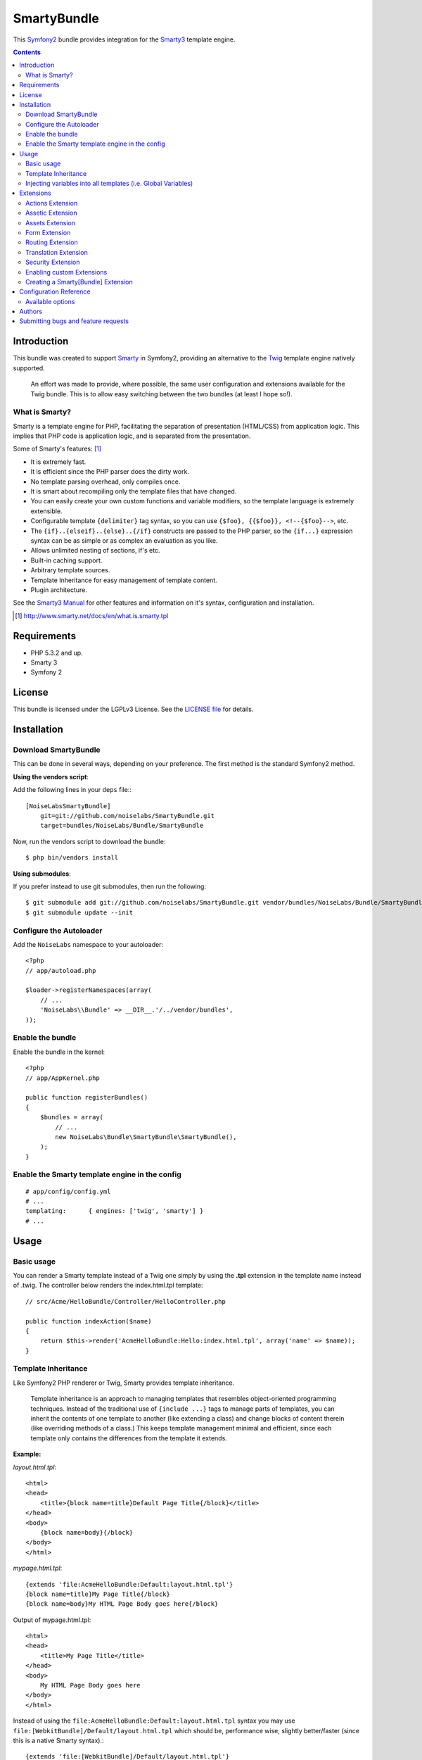 SmartyBundle
============

This `Symfony2 <http://symfony.com/>`_ bundle provides integration for the `Smarty3 <http://www.smarty.net/>`_ template engine.

.. contents:: **Contents**

Introduction
------------

This bundle was created to support `Smarty <http://www.smarty.net/>`_ in Symfony2, providing an alternative to the `Twig <http://twig.sensiolabs.org/>`_ template engine natively supported.

    An effort was made to provide, where possible, the same user configuration and extensions available for the Twig bundle. This is to allow easy switching between the two bundles (at least I hope so!).

What is Smarty?
+++++++++++++++

Smarty is a template engine for PHP, facilitating the separation of presentation (HTML/CSS) from application logic. This implies that PHP code is application logic, and is separated from the presentation.

Some of Smarty's features: [#]_

* It is extremely fast.
* It is efficient since the PHP parser does the dirty work.
* No template parsing overhead, only compiles once.
* It is smart about recompiling only the template files that have changed.
* You can easily create your own custom functions and variable modifiers, so the template language is extremely extensible.
* Configurable template ``{delimiter}`` tag syntax, so you can use ``{$foo}, {{$foo}}, <!--{$foo}-->``, etc.
* The ``{if}..{elseif}..{else}..{/if}`` constructs are passed to the PHP parser, so the ``{if...}`` expression syntax can be as simple or as complex an evaluation as you like.
* Allows unlimited nesting of sections, if's etc.
* Built-in caching support.
* Arbitrary template sources.
* Template Inheritance for easy management of template content.
* Plugin architecture.

See the `Smarty3 Manual <http://www.smarty.net/docs/en/>`_ for other features and information on it's syntax, configuration and installation.

.. [#] http://www.smarty.net/docs/en/what.is.smarty.tpl

Requirements
------------

* PHP 5.3.2 and up.
* Smarty 3
* Symfony 2

License
-------

This bundle is licensed under the LGPLv3 License. See the `LICENSE file <https://github.com/noiselabs/SmartyBundle/blob/master/Resources/meta/LICENSE>`_ for details.

Installation
------------

Download SmartyBundle
++++++++++++++++++++++++

This can be done in several ways, depending on your preference. The first method is the standard Symfony2 method.

**Using the vendors script**:

Add the following lines in your ``deps`` file:::

    [NoiseLabsSmartyBundle]
        git=git://github.com/noiselabs/SmartyBundle.git
        target=bundles/NoiseLabs/Bundle/SmartyBundle

Now, run the vendors script to download the bundle::

    $ php bin/vendors install


**Using submodules**:

If you prefer instead to use git submodules, then run the following::

    $ git submodule add git://github.com/noiselabs/SmartyBundle.git vendor/bundles/NoiseLabs/Bundle/SmartyBundle
    $ git submodule update --init

Configure the Autoloader
+++++++++++++++++++++++++++

Add the ``NoiseLabs`` namespace to your autoloader::

    <?php
    // app/autoload.php

    $loader->registerNamespaces(array(
        // ...
        'NoiseLabs\\Bundle' => __DIR__.'/../vendor/bundles',
    ));


Enable the bundle
++++++++++++++++++++

Enable the bundle in the kernel::

    <?php
    // app/AppKernel.php

    public function registerBundles()
    {
        $bundles = array(
            // ...
            new NoiseLabs\Bundle\SmartyBundle\SmartyBundle(),
        );
    }

Enable the Smarty template engine in the config
++++++++++++++++++++++++++++++++++++++++++++++++++

::

    # app/config/config.yml
    # ...
    templating:      { engines: ['twig', 'smarty'] }
    # ...

Usage
-----

Basic usage
+++++++++++

You can render a Smarty template instead of a Twig one simply by using the **.tpl** extension in the template name instead of .twig. The controller below renders the index.html.tpl template::

    // src/Acme/HelloBundle/Controller/HelloController.php

    public function indexAction($name)
    {
        return $this->render('AcmeHelloBundle:Hello:index.html.tpl', array('name' => $name));
    }

Template Inheritance
++++++++++++++++++++

Like Symfony2 PHP renderer or Twig, Smarty provides template inheritance.

    Template inheritance is an approach to managing templates that resembles object-oriented programming techniques. Instead of the traditional use of ``{include ...}`` tags to manage parts of templates, you can inherit the contents of one template to another (like extending a class) and change blocks of content therein (like overriding methods of a class.) This keeps template management minimal and efficient, since each template only contains the differences from the template it extends.

**Example:**

`layout.html.tpl`::

    <html>
    <head>
        <title>{block name=title}Default Page Title{/block}</title>
    </head>
    <body>
        {block name=body}{/block}
    </body>
    </html>

`mypage.html.tpl`::

    {extends 'file:AcmeHelloBundle:Default:layout.html.tpl'}
    {block name=title}My Page Title{/block}
    {block name=body}My HTML Page Body goes here{/block}

Output of mypage.html.tpl::

    <html>
    <head>
        <title>My Page Title</title>
    </head>
    <body>
        My HTML Page Body goes here
    </body>
    </html>

Instead of using the ``file:AcmeHelloBundle:Default:layout.html.tpl`` syntax you may use ``file:[WebkitBundle]/Default/layout.html.tpl`` which should be, performance wise, slightly better/faster (since this is a native Smarty syntax).::

    {extends 'file:[WebkitBundle]/Default/layout.html.tpl'}

To load a template that lives in the ``app/Resources/views`` directory of the project you should use the following syntax::

    {extends 'file:base.html.tpl'}

Please see `Symfony2 - Template Naming and Locations <http://symfony.com/doc/2.0/book/templating.html#template-naming-locations>`_ to learn more about the naming scheme and template locations supported in Symfony2.

**{include} functions** work the same way as the examples above.::

    {include 'file:WebkitBundle:Default:layout.html.tpl'}
    {include 'file:[WebkitBundle]/Default/layout.html.tpl'}
    {include 'file:base.html.tpl'}

**Important:** Note the usage of the ``file:`` resource in the ``{extends}`` function. We need to declare the resource even if the Smarty class variable ``$default_resource_type`` is set to ``'file'``. This is required because we need to trigger a function to handle 'logical' file names (only mandatory if you are using the first syntax). Learn more about resources in the `Smarty Resources <http://www.smarty.net/docs/en/resources.tpl>`_ webpage.

    The `.html.tpl` extension can simply be replaced by `.tpl`. We are prefixing with `.html` to stick with the Symfony convention of defining the format (`.html`) and engine (`.tpl`) for each template.

Injecting variables into all templates (i.e. Global Variables)
++++++++++++++++++++++++++++++++++++++++++++++++++++++++++++++

As exemplified in the `Symfony Cookbook <http://symfony.com/doc/current/cookbook/templating/global_variables.html>`_ it is possible to make a variable to be accessible to all the templates you use by configuring your `app/config/config.yml` file::

    # app/config/config.yml
    smarty:
        # ...
        globals:
            ga_tracking: UA-xxxxx-x

Now, the variable ga_tracking is available in all Smarty templates::

    <p>Our google tracking code is: {$ga_tracking} </p>

Extensions
----------

Smarty[Bundle] extensions are packages that add new features to Smarty. The extension architecture implemented in the SmartyBundle is an object-oriented approach to the `plugin system <http://www.smarty.net/docs/en/plugins.tpl>`_ available in Smarty. The implemented architecture was inspired by `Twig Extensions <http://twig.sensiolabs.org/doc/extensions.html>`_.

Each extension object share a common interest (translation, routing, etc.) and provide methods that will be registered as a Smarty plugin before rendering a template. To learn about the plugin ecosystem in Smarty take a look at the `Smarty documentation page <http://www.smarty.net/docs/en/plugins.tpl>`_ on that subject.

The SmartyBundle comes with a few extensions to help you right away. These are described in the next section.


Actions Extension
+++++++++++++++++

This extension tries to provide the same funcionality described in `Symfony2 - Templating - Embedding Controllers <http://symfony.com/doc/2.0/book/templating.html#embedding-controllers>`_.

Following the example presented in the link above, the Smarty equivalent is::

    {render max='3'}AcmeArticleBundle:Article:recentArticles{/render}


Assetic Extension
+++++++++++++++++

*Coming soon*


Assets Extension
++++++++++++++++

Templates commonly refer to images, Javascript and stylesheets as assets. You could hard-code the path to these assets (e.g. ``/images/logo.png``), but the SmartyBundle provides a more dynamic option via the ``assets`` function::

    <img src="{asset}images/logo.png{/asset}" />

    <link href="{asset}css/blog.css{/asset}" rel="stylesheet" type="text/css" />

This bundle also provides the ``assets_version`` function to return the version of the assets in a package. To set the version see the `assets_version configuration option in Symfony's Framework Bundle <http://symfony.com/doc/2.0/reference/configuration/framework.html#ref-framework-assets-version>`_.

Usage in template context::

    {assets_version}


Form Extension
++++++++++++++

*Coming soon*.


Routing Extension
+++++++++++++++++

To generate URLs from a Smarty template you may use two block functions (``path`` and ``url``) provided by the `RoutingExtension <https://github.com/noiselabs/SmartyBundle/tree/master/Extension/RoutingExtension.php>`_.

::

    <a href="{path slug='my-blog-post'}blog_show{/path}">
        Read this blog post.
    </a>

Absolute URLs can also be generated.::

    <a href="{url slug='my-blog-post'}blog_show{/url}">
        Read this blog post.
    </a>

Please see the `Symfony2 - Routing <http://symfony.com/doc/2.0/book/routing.html>`_ for full information about routing features and options in Symfony2.
    
Translation Extension
+++++++++++++++++++++

To help with message translation of static blocks of text in template context, the SmartyBundle, provides a translation extension. This extension is implemented in the class `TranslationExtension <https://github.com/noiselabs/SmartyBundle/tree/master/Extension/TranslationExtension.php>`_.

You may translate a message, in a template, using a block or modifier. Both methods support the following arguments:
    - **count**: In pluralization context, used to determine which translation to use and also to populate the %count% placeholder *(only available in transchoice)*;
    - **vars**: `Message placeholders <http://symfony.com/doc/2.0/book/translation.html#message-placeholders>`_;
    - **domain**: Message domain, an optional way to organize messages into groups;
    - **locale**: The locale that the translations are for (e.g. en_GB, en, etc);
    
``trans`` block::

    {trans}Hello World!{/trans}
    
    {trans vars=['%name%' => 'World']}Hello %name%{/trans}

    {trans domain="messages" locale="pt_PT"}Hello World!{/trans}

    <!-- In case you're curious, the latter returns "Olá Mundo!" :) -->

``trans`` modifier::

    {"Hello World!"|trans}
    
    {"Hello %name%"|trans:['%name%' => 'World']}

    {"Hello World!"|trans:[]:"messages":"pt_PT"}


`Message pluralization <http://symfony.com/doc/2.0/book/translation.html#pluralization>`_ can be achieved using ``transchoice``:

    **Note:** Unlike the examples given in the `Symfony documentation <http://symfony.com/doc/2.0/book/translation.html#explicit-interval-pluralization>`_, which uses curly brackets for explicit interval pluralization we are using **square brackets** due to Smarty usage of curly brackets as syntax delimiters. So ``{0} There is no apples`` becomes ``[0] There is no apples``.

``transchoice`` block::
    
    {transchoice count=$count}[0] There is no apples|[1] There is one apple|]1,Inf] There is %count% apples{/transchoice}

``transchoice`` modifier::
    
    {'[0] There is no apples|[1] There is one apple|]1,Inf] There is %count% apples'|transchoice:$count}
    <!-- Should write: "There is 5 apples" -->
    
    The transchoice block/modifier automatically gets the %count% variable from the current context and passes it to the translator. This mechanism only works when you use a placeholder following the %var% pattern.


Security Extension
+++++++++++++++++++++

This extension provides access control inside a Smarty template. This part of the security process is called authorization, and it means that the system is checking to see if you have privileges to perform a certain action. For full details about the `Symfony2 security system <http://symfony.com/doc/2.0/book/security.html>`_ check it's `documentation page <http://symfony.com/doc/2.0/book/security.html>`_.

  If you want to check if the current user has a role inside a template, use the built-in ``is_granted`` modifier.

Usage::
    
    {if 'IS_AUTHENTICATED_FULLY'|is_granted:$object:$field}
        access granted
    {else}
        access denied
    {/if}

Enabling custom Extensions
++++++++++++++++++++++++++

To enable a Smarty extension, add it as a regular service in one of your configuration, and tag it with ``smarty.extension``. The creation of the extension itself is described in the next section.

YAML example::

    services:
        smarty.extension.your_extension_name:
            class: Fully\Qualified\Extension\Class\Name
            arguments: [@service]
            tags:
                - { name: smarty.extension }

Creating a Smarty[Bundle] Extension
+++++++++++++++++++++++++++++++++++

.. note::

    In version 0.1.0 class AbstractExtension was simply named Extension. Please
    update your code when migrating to 0.2.0.

An extension is a class that implements the `ExtensionInterface <https://github.com/noiselabs/SmartyBundle/tree/master/Extension/ExtensionInterface.php>`_. To make your life easier an abstract `AbstractExtension <https://github.com/noiselabs/SmartyBundle/tree/master/Extension/AbstractExtension.php>`_ class is provided, so you can inherit from it instead of implementing the interface. That way, you just need to implement the getName() method as the ``Extension`` class provides empty implementations for all other methods.

The ``getName()`` method must return a unique identifier for your extension::

    <?php

    namespace NoiseLabs\Bundle\SmartyBundle\Extension;

    class TranslationExtension extends AbstractExtension
    {
        public function getName()
        {
            return 'translator';
        }
    }

**Plugins**

Plugins can be registered in an extension via the ``getPlugins()`` method. Each element in the array returned by ``getPlugins()`` must implement `PluginInterface <https://github.com/noiselabs/SmartyBundle/tree/master/Extension/Plugin/PluginInterface.php>`_.

For each Plugin object three parameters are required. The plugin name comes in the first parameter and should be unique for each plugin type. Second parameter is an object of type ``ExtensionInterface`` and third parameter is the name of the method in the extension object used to perform the plugin action.

Please check available method parameters and plugin types in the `Extending Smarty With Plugins <http://www.smarty.net/docs/en/plugins.tpl>`_ webpage.

::

    <?php

    namespace NoiseLabs\Bundle\SmartyBundle\Extension;

    use NoiseLabs\Bundle\SmartyBundle\Extension\Plugin\BlockPlugin;

    class TranslationExtension extends Extension
    {
        public function getPlugins()
        {
            return array(
                new BlockPlugin('trans', $this, 'blockTrans'),
            );
        }

        public function blockTrans(array $params = array(), $message = null, $template, &$repeat)
        {
            $params = array_merge(array(
                'arguments' => array(),
                'domain'    => 'messages',
                'locale'    => null,
            ), $params);

            return $this->translator->trans($message, $params['arguments'], $params['domain'], $params['locale']);
        }
    }

**Filters**

Filters can be registered in an extension via the ``getFilters()`` method.

Each element in the array returned by ``getFilters()`` must implement `FilterInterface <https://github.com/noiselabs/SmartyBundle/tree/master/Extension/Filter/FilterInterface.php>`_.

::

    <?php

    namespace NoiseLabs\Bundle\SmartyBundle\Extension;

    use NoiseLabs\Bundle\SmartyBundle\Extension\Filter\PreFilter;

    class BeautifyExtension extends Extension
    {
        public function getFilters()
        {
            return array(
                new PreFilter($this, 'htmlTagsTolower'),
            );
        }

        // Convert html tags to be lowercase
        public function htmlTagsTolower($source, \Smarty_Internal_Template $template)
        {
            return preg_replace('!<(\w+)[^>]+>!e', 'strtolower("$1")', $source);
        }
    }

**Globals**

Global variables can be registered in an extension via the ``getGlobals()`` method.

There are no restrictions about the type of the array elements returned by ``getGlobals()``.

::

    <?php

    namespace NoiseLabs\Bundle\SmartyBundle\Extension;

    class GoogleExtension extends Extension
    {
        public function getGlobals()
        {
            return array(
                'ga_tracking' => 'UA-xxxxx-x'
            );
        }
    }

Configuration Reference
-----------------------

The example below uses YAML format. Please adapt the example if using XML or PHP.

``app/config/config.yml``::

    smarty:

        options:

            # See http://www.smarty.net/docs/en/api.variables.tpl
            allow_php_templates:
            allow_php_templates:
            auto_literal:
            autoload_filters:
            cache_dir:                     %kernel.cache_dir%/smarty/cache
            cache_id:
            cache_lifetime:
            cache_locking:
            cache_modified_check:
            caching:
            caching_type:
            compile_check:
            compile_dir:                   %kernel.cache_dir%/smarty/templates_c
            compile_id:
            compile_locking:
            compiler_class:
            config_booleanize:
            config_dir:                    %kernel.root_dir%/config/smarty
            config_overwrite:
            config_read_hidden:
            debug_tpl:
            debugging:
            debugging_ctrl:
            default_config_type:
            default_modifiers:
            default_resource_type:         file
            default_config_handler_func:
            default_template_handler_func:
            direct_access_security:
            error_reporting:
            escape_html:
            force_cache:
            force_compile:
            locking_timeout:
            merge_compiled_includes:
            php_handling:
            plugins_dir:
            smarty_debug_id:
            template_dir:                  %kernel.root_dir%/Resources/views
            trusted_dir:
            use_include_path:              false
            use_sub_dirs:                  true

        globals:

            # Examples:
            foo:                 "@bar"
            pi:                  3.14

Available options
+++++++++++++++++

allow_php_templates
    By default the PHP template file resource is disabled. Setting $allow_php_templates to TRUE will enable PHP template files.

auto_literal
    The Smarty delimiter tags ``{`` and ``}`` will be ignored so long as they are surrounded by white space. This behavior can be disabled by setting auto_literal to false.

autoload_filters
    If there are some filters that you wish to load on every template invocation, you can specify them using this variable and Smarty will automatically load them for you. The variable is an associative array where keys are filter types and values are arrays of the filter names.

cache_dir
    This is the name of the directory where template caches are stored. By default this is ``%kernel.cache_dir%/smarty/cache``. **This directory must be writeable by the web server**.

cache_id
    Persistent cache_id identifier. As an alternative to passing the same ``$cache_id`` to each and every function call, you can set this ``$cache_id`` and it will be used implicitly thereafter. With a ``$cache_id`` you can have multiple cache files for a single call to ``display()`` or ``fetch()`` depending for example from different content of the same template.

cache_lifetime
    This is the length of time in seconds that a template cache is valid. Once this time has expired, the cache will be regenerated. See the page `Smarty Class Variables - $cache_lifetime <http://www.smarty.net/docs/en/variable.cache.lifetime.tpl>`_ for more details.

cache_locking
    Cache locking avoids concurrent cache generation. This means resource intensive pages can be generated only once, even if they've been requested multiple times in the same moment. Cache locking is disabled by default.

cache_modified_check
    If set to ``TRUE``, Smarty will respect the If-Modified-Since header sent from the client. If the cached file timestamp has not changed since the last visit, then a '304: Not Modified' header will be sent instead of the content. This works only on cached content without ``{insert}`` tags.

caching
    This tells Smarty whether or not to cache the output of the templates to the ``$cache_dir``. By default this is set to the constant ``Smarty::CACHING_OFF``. If your templates consistently generate the same content, it is advisable to turn on ``$caching``, as this may result in significant performance gains.

caching_type
    This property specifies the name of the caching handler to use. It defaults to file, enabling the internal filesystem based cache handler.

compile_check
    Upon each invocation of the PHP application, Smarty tests to see if the current template has changed (different timestamp) since the last time it was compiled. If it has changed, it recompiles that template. If the template has yet not been compiled at all, it will compile regardless of this setting. By default this variable is set to ``TRUE``. Once an application is put into production (ie the templates won't be changing), the compile check step is no longer needed. Be sure to set $compile_check to ``FALSE`` for maximum performance. Note that if you change this to ``FALSE`` and a template file is changed, you will *not* see the change since the template will not get recompiled. If $caching is enabled and $compile_check is enabled, then the cache files will get regenerated if an involved template file or config file was updated. As of Smarty 3.1 ``$compile_check`` can be set to the value ``Smarty::COMPILECHECK_CACHEMISS``. This enables Smarty to revalidate the compiled template, once a cache file is regenerated. So if there was a cached template, but it's expired, Smarty will run a single compile_check before regenerating the cache.

compile_dir
    This is the name of the directory where compiled templates are located. By default this is ``%kernel.cache_dir%/smarty/templates_c``. **This directory must be writeable by the web server**.

compile_id
    Persistant compile identifier. As an alternative to passing the same ``$compile_id`` to each and every function call, you can set this $compile_id and it will be used implicitly thereafter. With a ``$compile_id`` you can work around the limitation that you cannot use the same ``$compile_dir`` for different ``$template_dirs``. If you set a distinct ``$compile_id`` for each ``$template_dir`` then Smarty can tell the compiled templates apart by their ``$compile_id``. If you have for example a prefilter that localizes your templates (that is: translates language dependend parts) at compile time, then you could use the current language as ``$compile_id`` and you will get a set of compiled templates for each language you use. Another application would be to use the same compile directory across multiple domains / multiple virtual hosts.

compile_locking
    Compile locking avoids concurrent compilation of the same template. Compile locking is enabled by default.

compiler_class
    Specifies the name of the compiler class that Smarty will use to compile the templates. The default is 'Smarty_Compiler'. For advanced users only.

config_booleanize
    If set to ``TRUE``, config files values of ``on/true/yes`` and ``off/false/no`` get converted to boolean values automatically. This way you can use the values in the template like so: ``{if #foobar#}...{/if}``. If ``foobar`` was ``on``, ``true`` or ``yes``, the ``{if}`` statement will execute. Defaults to ``TRUE``.

config_dir
    This is the directory used to store config files used in the templates. Default is ``%kernel.root_dir%/config/smarty``.

config_overwrite
    If set to ``TRUE``, the default then variables read in from config files will overwrite each other. Otherwise, the variables will be pushed onto an array. This is helpful if you want to store arrays of data in config files, just list each element multiple times.

config_read_hidden
    If set to ``TRUE``, hidden sections ie section names beginning with a period(.) in config files can be read from templates. Typically you would leave this ``FALSE``, that way you can store sensitive data in the config files such as database parameters and not worry about the template loading them. ``FALSE`` by default.

debug_tpl
    This is the name of the template file used for the debugging console. By default, it is named ``debug.tpl`` and is located in the ``SMARTY_DIR``.

debugging
    This enables the debugging console. The console is a javascript popup window that informs you of the included templates, variables assigned from php and config file variables for the current script. It does not show variables assigned within a template with the ``{assign}`` function.

debugging_ctrl
    This allows alternate ways to enable debugging. ``NONE`` means no alternate methods are allowed. ``URL`` means when the keyword ``SMARTY_DEBUG`` is found in the ``QUERY_STRING``, debugging is enabled for that invocation of the script. If ``$debugging`` is ``TRUE``, this value is ignored.

default_config_type
    This tells smarty what resource type to use for config files. The default value is ``file``, meaning that ``$smarty->configLoad('test.conf')`` and ``$smarty->configLoad('file:test.conf')`` are identical in meaning.

default_modifiers
    This is an array of modifiers to implicitly apply to every variable in a template. For example, to HTML-escape every variable by default, use ``array('escape:"htmlall"')``. To make a variable exempt from default modifiers, add the 'nofilter' attribute to the output tag such as ``{$var nofilter}``.

default_resource_type
    This tells smarty what resource type to use implicitly. The default value is file, meaning that ``{include 'index.tpl'}`` and ``{include 'file:index.tpl'}`` are identical in meaning.

default_config_handler_func
    This function is called when a config file cannot be obtained from its resource.

default_template_handler_func
    This function is called when a template cannot be obtained from its resource.

direct_access_security
    Direct access security inhibits direct browser access to compiled or cached template files. Direct access security is enabled by default.

error_reporting
    When this value is set to a non-null-value it's value is used as php's error_reporting level inside of ``display()`` and ``fetch()``.

escape_html
    Setting ``$escape_html`` to ``TRUE`` will escape all template variable output by wrapping it in ``htmlspecialchars({$output}``, ``ENT_QUOTES``, ``SMARTY_RESOURCE_CHAR_SET``);, which is the same as ``{$variable|escape:"html"}``. Template designers can choose to selectively disable this feature by adding the ``nofilter`` flag: ``{$variable nofilter}``. This is a compile time option. If you change the setting you must make sure that the templates get recompiled.

force_cache
    This forces Smarty to (re)cache templates on every invocation. It does not override the ``$caching`` level, but merely pretends the template has never been cached before.

force_compile
    This forces Smarty to (re)compile templates on every invocation. This setting overrides ``$compile_check``. By default this is ``FALSE``. This is handy for development and debugging. It should never be used in a production environment. If ``$caching`` is enabled, the cache file(s) will be regenerated every time.

locking_timeout
    This is maximum time in seconds a cache lock is valid to avoid dead locks. The deafult value is 10 seconds.

merge_compiled_includes
    By setting ``$merge_compiled_includes`` to ``TRUE`` Smarty will merge the compiled template code of subtemplates into the compiled code of the main template. This increases rendering speed of templates using a many different sub-templates. Individual sub-templates can be merged by setting the inline option flag within the ``{include}`` tag. ``$merge_compiled_includes`` does not have to be enabled for the inline merge.

php_handling
    This tells Smarty how to handle PHP code embedded in the templates. There are four possible settings, the default being ``Smarty::PHP_PASSTHRU``. Note that this does NOT affect php code within ``{php}{/php}`` tags in the template. Settings: ``Smarty::PHP_PASSTHRU`` - Smarty echos tags as-is; ``Smarty::PHP_QUOTE`` - Smarty quotes the tags as html entities; ``Smarty::PHP_REMOVE`` - Smarty removes the tags from the templates; ``Smarty::PHP_ALLOW`` - Smarty will execute the tags as PHP code.

plugins_dir
    This is the directory or directories where Smarty will look for the plugins that it needs. Default is ``plugins/`` under the ``SMARTY_DIR``. If you supply a relative path, Smarty will first look under the ``SMARTY_DIR``, then relative to the current working directory, then relative to the PHP include_path. If ``$plugins_dir`` is an array of directories, Smarty will search for your plugin in each plugin directory in the order they are given. **While using the SmartyBundle you may add plugins by setting services tagged with smarty.extension. See section Extensions for more information.**

smarty_debug_id
    The value of ``$smarty_debug_id`` defines the URL keyword to enable debugging at browser level. The default value is ``SMARTY_DEBUG``.

template_dir
    This is the name of the default template directory. If you do not supply a resource type when including files, they will be found here. By default this is ``%kernel.root_dir%/Resources/views``. ``$template_dir`` can also be an array of directory paths: Smarty will traverse the directories and stop on the first matching template found. **Note that the SmartyEngine included in this bundle already add the template directory of each registered Bundle**.

trusted_dir
    ``$trusted_dir`` is only for use when security is enabled. This is an array of all directories that are considered trusted. Trusted directories are where you keep php scripts that are executed directly from the templates with ``{include_php}``.

use_include_path
    This tells smarty to respect the ``include_path`` within the ``File Template Resource`` handler and the plugin loader to resolve the directories known to $template_dir. The flag also makes the plugin loader check the ``include_path`` for ``$plugins_dir``.

use_sub_dirs
    Smarty will create subdirectories under the compiled templates and cache directories if $use_sub_dirs is set to ``TRUE``, default is ``FALSE``. In an environment where there are potentially tens of thousands of files created, this may help the filesystem speed. On the other hand, some environments do not allow PHP processes to create directories, so this must be disabled which is the default. Sub directories are more efficient, so use them if you can. Theoretically you get much better perfomance on a filesystem with 10 directories each having 100 files, than with 1 directory having 1000 files. This was certainly the case with Solaris 7 (UFS)... with newer filesystems such as ext3 and especially reiserfs, the difference is almost nothing.

Authors
-------

Vítor Brandão - noisebleed@noiselabs.org ~ `twitter.com/noiselabs <http://twitter.com/noiselabs>`_ ~ `blog.noiselabs.org <http://blog.noiselabs.org>`_

See also the list of `contributors <https://github.com/noiselabs/SmartyBundle/contributors>`_ who participated in this project.

Submitting bugs and feature requests
------------------------------------

Bugs and feature requests are tracked on `GitHub <https://github.com/noiselabs/SmartyBundle/issues>`_.